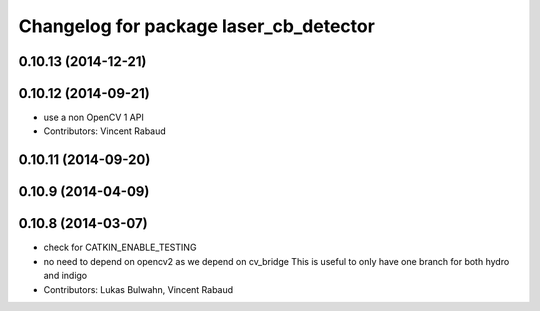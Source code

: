 ^^^^^^^^^^^^^^^^^^^^^^^^^^^^^^^^^^^^^^^
Changelog for package laser_cb_detector
^^^^^^^^^^^^^^^^^^^^^^^^^^^^^^^^^^^^^^^

0.10.13 (2014-12-21)
--------------------

0.10.12 (2014-09-21)
--------------------
* use a non OpenCV 1 API
* Contributors: Vincent Rabaud

0.10.11 (2014-09-20)
--------------------

0.10.9 (2014-04-09)
-------------------

0.10.8 (2014-03-07)
-------------------
* check for CATKIN_ENABLE_TESTING
* no need to depend on opencv2 as we depend on cv_bridge
  This is useful to only have one branch for both hydro and indigo
* Contributors: Lukas Bulwahn, Vincent Rabaud
